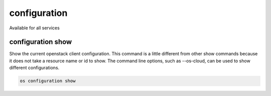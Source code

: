 =============
configuration
=============

Available for all services

configuration show
------------------

Show the current openstack client configuration.  This command is a little
different from other show commands because it does not take a resource name
or id to show.  The command line options, such as --os-cloud, can be used to
show different configurations.

.. program:: configuration show
.. code:: bash

    os configuration show
